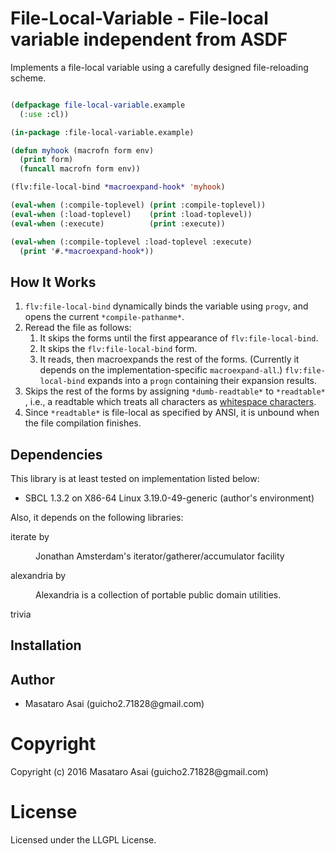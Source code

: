 
* File-Local-Variable  - File-local variable independent from ASDF

Implements a file-local variable using a carefully designed file-reloading scheme.

#+BEGIN_SRC lisp

(defpackage file-local-variable.example
  (:use :cl))

(in-package :file-local-variable.example)

(defun myhook (macrofn form env)
  (print form)
  (funcall macrofn form env))

(flv:file-local-bind *macroexpand-hook* 'myhook)

(eval-when (:compile-toplevel) (print :compile-toplevel))
(eval-when (:load-toplevel)    (print :load-toplevel))
(eval-when (:execute)          (print :execute))

(eval-when (:compile-toplevel :load-toplevel :execute)
  (print '#.*macroexpand-hook*))

#+END_SRC

** How It Works

1. =flv:file-local-bind= dynamically binds the variable using =progv=, and
   opens the current =*compile-pathanme*=.
2. Reread the file as follows:
   1. It skips the forms until the first appearance of =flv:file-local-bind=.
   2. It skips the =flv:file-local-bind= form.
   3. It reads, then macroexpands the rest of the forms. (Currently it depends
      on the implementation-specific =macroexpand-all=.)
      =flv:file-local-bind= expands into a =progn= containing their
      expansion results.
3. Skips the rest of the forms by assigning =*dumb-readtable*= to
   =*readtable*= , i.e., a readtable which treats all characters
   as [[http://www.lispworks.com/documentation/HyperSpec/Body/02_ad.htm][whitespace characters]].
4. Since =*readtable*= is file-local as specified by ANSI, it is unbound when the file
   compilation finishes.

** Dependencies

This library is at least tested on implementation listed below:

+ SBCL 1.3.2 on X86-64 Linux  3.19.0-49-generic (author's environment)

Also, it depends on the following libraries:

+ iterate by  ::
    Jonathan Amsterdam's iterator/gatherer/accumulator facility

+ alexandria by  ::
    Alexandria is a collection of portable public domain utilities.

+ trivia  ::
    



** Installation


** Author

+ Masataro Asai (guicho2.71828@gmail.com)

* Copyright

Copyright (c) 2016 Masataro Asai (guicho2.71828@gmail.com)


* License

Licensed under the LLGPL License.



